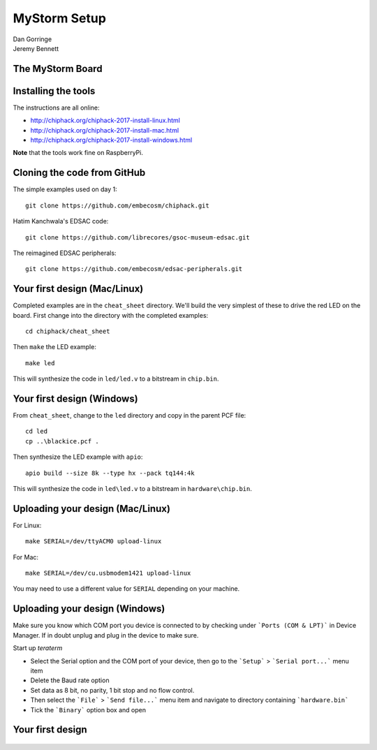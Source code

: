 
.. What's New in High-Performance Python? slides file, created by
   hieroglyph-quickstart on Sat Apr 30 21:13:03 2016.


MyStorm Setup
=============

| Dan Gorringe
| Jeremy Bennett


The MyStorm Board
-----------------

.. figure:: mystorm.jpg

Installing the tools
--------------------

The instructions are all online:

* http://chiphack.org/chiphack-2017-install-linux.html
* http://chiphack.org/chiphack-2017-install-mac.html
* http://chiphack.org/chiphack-2017-install-windows.html

**Note** that the tools work fine on RaspberryPi.

Cloning the code from GitHub
----------------------------

The simple examples used on day 1::

  git clone https://github.com/embecosm/chiphack.git

Hatim Kanchwala's EDSAC code::

  git clone https://github.com/librecores/gsoc-museum-edsac.git

The reimagined EDSAC peripherals::

  git clone https://github.com/embecosm/edsac-peripherals.git

Your first design (Mac/Linux)
-----------------------------

Completed examples are in the ``cheat_sheet`` directory. We'll build the very
simplest of these to drive the red LED on the board.  First change into the
directory with the completed examples::

  cd chiphack/cheat_sheet

Then ``make`` the LED example::

  make led

This will synthesize the code in ``led/led.v`` to a bitstream in
``chip.bin``.

Your first design (Windows)
---------------------------

From ``cheat_sheet``, change to the ``led`` directory and copy in the parent PCF
file::

  cd led
  cp ..\blackice.pcf .

Then synthesize the LED example with ``apio``::

  apio build --size 8k --type hx --pack tq144:4k

This will synthesize the code in ``led\led.v`` to a bitstream in
``hardware\chip.bin``.

Uploading your design (Mac/Linux)
---------------------------------

For Linux::

  make SERIAL=/dev/ttyACM0 upload-linux

For Mac::

  make SERIAL=/dev/cu.usbmodem1421 upload-linux

You may need to use a different value for ``SERIAL`` depending on your
machine.

Uploading your design (Windows)
-------------------------------

Make sure you know which COM port you device is connected to by checking under ```Ports (COM & LPT)``` in Device Manager. If in doubt unplug and plug in the device to make sure.

Start up *teraterm*

* Select the Serial option and the COM port of your device, then go to the ```Setup``` > ```Serial port...``` menu item
* Delete the Baud rate option
* Set data as 8 bit, no parity, 1 bit stop and no flow control.
* Then select the ```File``` > ```Send file...``` menu item and navigate to directory containing ```hardware.bin```
* Tick the ```Binary``` option box and open

Your first design
-----------------

.. figure:: mystorm-led.jpg
